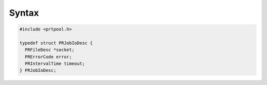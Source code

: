 .. _Syntax:

Syntax
------

.. code:: eval

   #include <prtpool.h>

   typedef struct PRJobIoDesc {
     PRFileDesc *socket;
     PRErrorCode error;
     PRIntervalTime timeout;
   } PRJobIoDesc;
